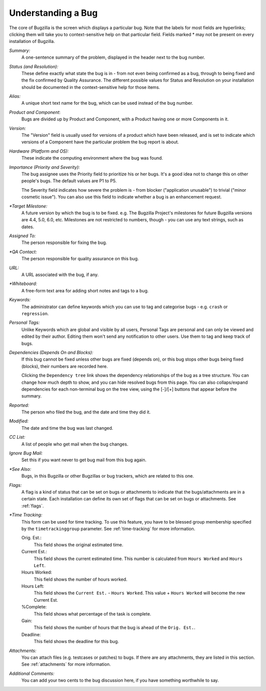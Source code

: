 .. _understanding:

Understanding a Bug
###################

The core of Bugzilla is the screen which displays a particular
bug. Note that the labels for most fields are hyperlinks;
clicking them will take you to context-sensitive help on that
particular field. Fields marked * may not be present on every
installation of Bugzilla.

*Summary:*
   A one-sentence summary of the problem, displayed in the header next to
   the bug number.

*Status (and Resolution):*
   These define exactly what state the bug is in - from not even
   being confirmed as a bug, through to being fixed and the fix
   confirmed by Quality Assurance. The different possible values for
   Status and Resolution on your installation should be documented in the
   context-sensitive help for those items.

*Alias:*
   A unique short text name for the bug, which can be used instead of the
   bug number.

*Product and Component*:
   Bugs are divided up by Product and Component, with a Product
   having one or more Components in it. 

*Version:*
   The "Version" field is usually used for versions of a product which
   have been released, and is set to indicate which versions of a
   Component have the particular problem the bug report is
   about.

*Hardware (Platform and OS):*
   These indicate the computing environment where the bug was
   found.

*Importance (Priority and Severity):*
   The bug assignee uses the Priority field to prioritize his or her bugs.
   It's a good idea not to change this on other people's bugs. The default
   values are P1 to P5.

   The Severity field indicates how severe the problem is - from blocker
   ("application unusable") to trivial ("minor cosmetic issue"). You
   can also use this field to indicate whether a bug is an enhancement
   request.

*\*Target Milestone:*
   A future version by which the bug is to
   be fixed. e.g. The Bugzilla Project's milestones for future
   Bugzilla versions are 4.4, 5.0, 6.0, etc. Milestones are not
   restricted to numbers, though - you can use any text strings, such
   as dates.

*Assigned To:*
   The person responsible for fixing the bug.

*\*QA Contact:*
   The person responsible for quality assurance on this bug.

*URL:*
   A URL associated with the bug, if any.

*\*Whiteboard:*
   A free-form text area for adding short notes and tags to a bug.

*Keywords:*
   The administrator can define keywords which you can use to tag and
   categorise bugs - e.g. ``crash`` or ``regression``.

*Personal Tags:*
   Unlike Keywords which are global and visible by all users, Personal Tags
   are personal and can only be viewed and edited by their author. Editing
   them won't send any notification to other users. Use them to tag and keep
   track of bugs. 

*Dependencies (Depends On and Blocks):*
   If this bug cannot be fixed unless other bugs are fixed (depends
   on), or this bug stops other bugs being fixed (blocks), their
   numbers are recorded here.

   Clicking the ``Dependency tree`` link shows
   the dependency relationships of the bug as a tree structure.
   You can change how much depth to show, and you can hide resolved bugs
   from this page. You can also collaps/expand dependencies for
   each non-terminal bug on the tree view, using the [-]/[+] buttons that
   appear before the summary.

*Reported:*
   The person who filed the bug, and the date and time they did it.

*Modified:*
   The date and time the bug was last changed.

*CC List:*
   A list of people who get mail when the bug changes.

*Ignore Bug Mail:*
   Set this if you want never to get bug mail from this bug again.

*\*See Also:*
   Bugs, in this Bugzilla or other Bugzillas or bug trackers, which are
   related to this one.

*Flags:*
   A flag is a kind of status that can be set on bugs or attachments
   to indicate that the bugs/attachments are in a certain state.
   Each installation can define its own set of flags that can be set
   on bugs or attachments. See :ref:`flags`.

*\*Time Tracking:*
   This form can be used for time tracking.
   To use this feature, you have to be blessed group membership
   specified by the ``timetrackinggroup`` parameter. See :ref:`time-tracking`
   for more information.

   Orig. Est.:
       This field shows the original estimated time.
   Current Est.:
       This field shows the current estimated time.
       This number is calculated from ``Hours Worked``
       and ``Hours Left``.
   Hours Worked:
       This field shows the number of hours worked.
   Hours Left:
       This field shows the ``Current Est.`` -
       ``Hours Worked``.
       This value + ``Hours Worked`` will become the
       new Current Est.
   %Complete:
       This field shows what percentage of the task is complete.
   Gain:
       This field shows the number of hours that the bug is ahead of the
       ``Orig. Est.``.
   Deadline:
       This field shows the deadline for this bug.

*Attachments:*
   You can attach files (e.g. testcases or patches) to bugs. If there
   are any attachments, they are listed in this section. See
   :ref:`attachments` for more information.

*Additional Comments:*
   You can add your two cents to the bug discussion here, if you have
   something worthwhile to say.
